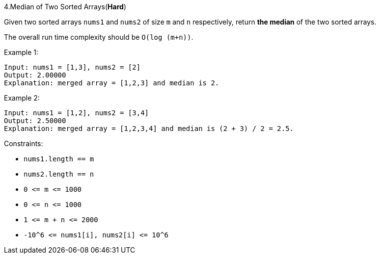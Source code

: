 :rootdir: ..

[discrete]
4.Median of Two Sorted Arrays([red]*Hard*)

Given two sorted arrays `+nums1+` and `+nums2+` of size `+m+` and `+n+` respectively, return *the median* of the two sorted arrays.

The overall run time complexity should be `+O(log (m+n))+`.



Example 1:
[source]
--
Input: nums1 = [1,3], nums2 = [2]
Output: 2.00000
Explanation: merged array = [1,2,3] and median is 2.
--

Example 2:
[source]
--
Input: nums1 = [1,2], nums2 = [3,4]
Output: 2.50000
Explanation: merged array = [1,2,3,4] and median is (2 + 3) / 2 = 2.5.
--

Constraints:

* `+nums1.length == m+`
* `+nums2.length == n+`
* `+0 <= m <= 1000+`
* `+0 <= n <= 1000+`
* `+1 <= m + n <= 2000+`
* `+-10^6 <= nums1[i], nums2[i] <= 10^6+`